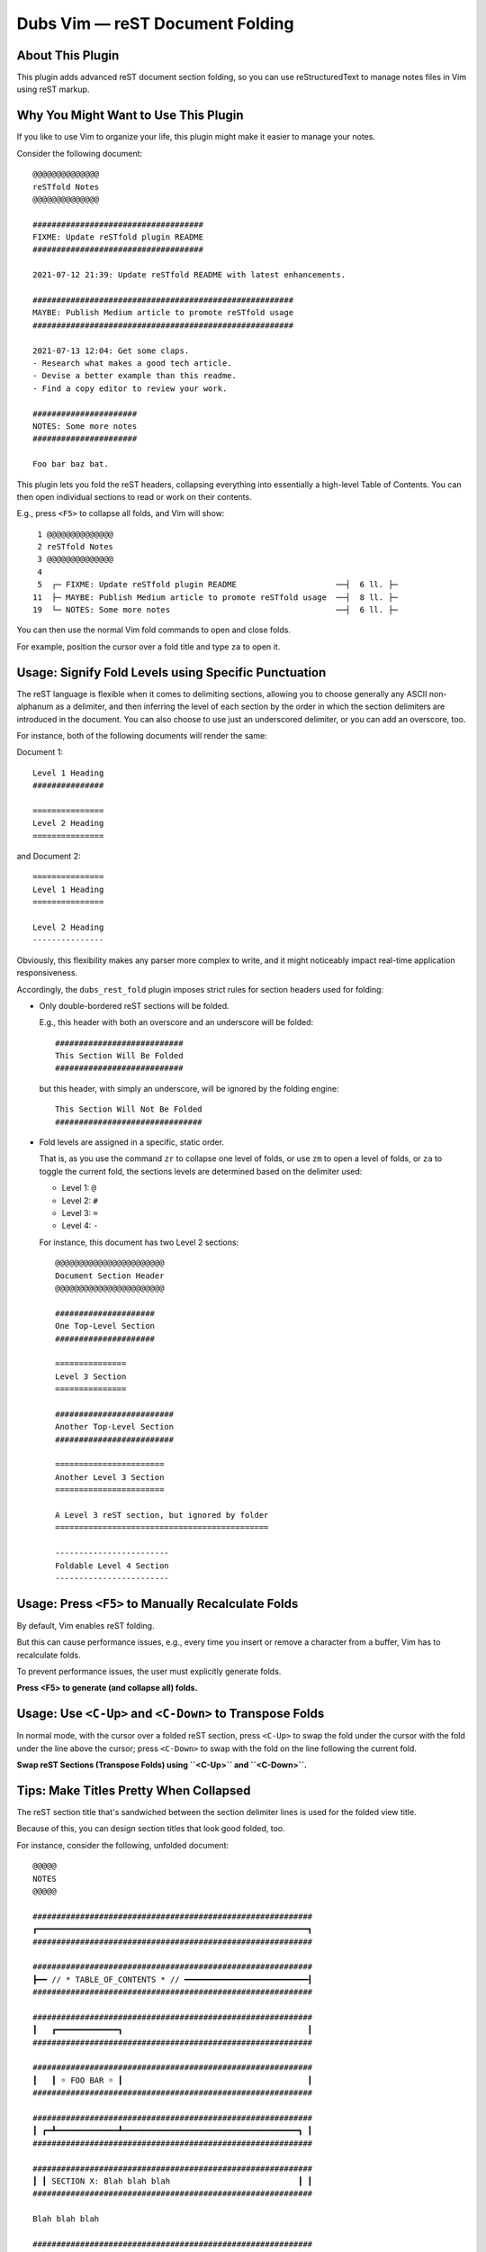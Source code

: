 ########################################
Dubs Vim |em_dash| reST Document Folding
########################################

.. |em_dash| unicode:: 0x2014 .. em dash

About This Plugin
=================

This plugin adds advanced reST document section folding,
so you can use reStructuredText to manage notes files in
Vim using reST markup.

Why You Might Want to Use This Plugin
=====================================

If you like to use Vim to organize your life, this plugin
might make it easier to manage your notes.

Consider the following document::

  @@@@@@@@@@@@@@
  reSTfold Notes
  @@@@@@@@@@@@@@

  ####################################
  FIXME: Update reSTfold plugin README
  ####################################

  2021-07-12 21:39: Update reSTfold README with latest enhancements.

  #######################################################
  MAYBE: Publish Medium article to promote reSTfold usage
  #######################################################

  2021-07-13 12:04: Get some claps.
  - Research what makes a good tech article.
  - Devise a better example than this readme.
  - Find a copy editor to review your work.

  ######################
  NOTES: Some more notes
  ######################

  Foo bar baz bat.

This plugin lets you fold the reST headers, collapsing everything into
essentially a high-level Table of Contents. You can then open individual
sections to read or work on their contents.

E.g., press ``<F5>`` to collapse all folds, and Vim will show::

   1 @@@@@@@@@@@@@@
   2 reSTfold Notes
   3 @@@@@@@@@@@@@@
   4
   5  ┌─ FIXME: Update reSTfold plugin README                     ──┤  6 ll. ├─
  11  ├─ MAYBE: Publish Medium article to promote reSTfold usage  ──┤  8 ll. ├─
  19  └─ NOTES: Some more notes                                   ──┤  6 ll. ├─

You can then use the normal Vim fold commands to open and close folds.

For example, position the cursor over a fold title and type ``za`` to open it.

Usage: Signify Fold Levels using Specific Punctuation
=====================================================

The reST language is flexible when it comes to delimiting sections,
allowing you to choose generally any ASCII non-alphanum as a delimiter,
and then inferring the level of each section by the order in which the
section delimiters are introduced in the document. You can also choose
to use just an underscored delimiter, or you can add an overscore, too.

For instance, both of the following documents will render the same:

Document 1::

  Level 1 Heading
  ###############

  ===============
  Level 2 Heading
  ===============

and Document 2::

  ===============
  Level 1 Heading
  ===============

  Level 2 Heading
  ---------------

Obviously, this flexibility makes any parser more complex to write,
and it might noticeably impact real-time application responsiveness.

Accordingly, the ``dubs_rest_fold`` plugin imposes strict rules for
section headers used for folding:

- Only double-bordered reST sections will be folded.

  E.g., this header with both an overscore and an underscore will be folded::

    ###########################
    This Section Will Be Folded
    ###########################

  but this header, with simply an underscore, will be ignored by the folding engine::

    This Section Will Not Be Folded
    ###############################

- Fold levels are assigned in a specific, static order.

  That is, as you use the command ``zr`` to collapse one level of folds,
  or use ``zm`` to open a level of folds, or ``za`` to toggle the current
  fold, the sections levels are determined based on the delimiter used:

  - Level 1: ``@``

  - Level 2: ``#``

  - Level 3: ``=``

  - Level 4: ``-``

  For instance, this document has two Level 2 sections::

    @@@@@@@@@@@@@@@@@@@@@@@
    Document Section Header
    @@@@@@@@@@@@@@@@@@@@@@@

    #####################
    One Top-Level Section
    #####################

    ===============
    Level 3 Section
    ===============

    #########################
    Another Top-Level Section
    #########################

    =======================
    Another Level 3 Section
    =======================

    A Level 3 reST section, but ignored by folder
    =============================================

    ------------------------
    Foldable Level 4 Section
    ------------------------

Usage: Press ``<F5>`` to Manually Recalculate Folds
===================================================

By default, Vim enables reST folding.

But this can cause performance issues, e.g., every time you insert or
remove a character from a buffer, Vim has to recalculate folds.

To prevent performance issues, the user must explicitly generate folds.

**Press <F5> to generate (and collapse all) folds.**

Usage: Use ``<C-Up>`` and ``<C-Down>`` to Transpose Folds
=========================================================

In normal mode, with the cursor over a folded reST section,
press ``<C-Up>`` to swap the fold under the cursor with the
fold under the line above the cursor; press ``<C-Down>`` to
swap with the fold on the line following the current fold.

**Swap reST Sections (Transpose Folds) using ``<C-Up>`` and ``<C-Down>``.**

Tips: Make Titles Pretty When Collapsed
=======================================

The reST section title that's sandwiched between the section delimiter
lines is used for the folded view title.

Because of this, you can design section titles that look good folded, too.

For instance, consider the following, unfolded document::

  @@@@@
  NOTES
  @@@@@

  ###########################################################
  ┏━━━━━━━━━━━━━━━━━━━━━━━━━━━━━━━━━━━━━━━━━━━━━━━━━━━━━━━━━┓
  ###########################################################

  ###########################################################
  ┣━━ // * TABLE_OF_CONTENTS * // ━━━━━━━━━━━━━━━━━━━━━━━━━━┨
  ###########################################################

  ###########################################################
  ┃   ┏━━━━━━━━━━━━━┓                                       ┃
  ###########################################################

  ###########################################################
  ┃   ┃ ☼ FOO BAR ☼ ┃                                       ┃
  ###########################################################

  ###########################################################
  ┃ ┏━┻━━━━━━━━━━━━━┻━━━━━━━━━━━━━━━━━━━━━━━━━━━━━━━━━━━━━┓ ┃
  ###########################################################

  ###########################################################
  ┃ ┃ SECTION X: Blah blah blah                           ┃ ┃
  ###########################################################

  Blah blah blah

  ###########################################################
  ┃ ┃ SECTION Y: Blasé blasé blasé                        ┃ ┃
  ###########################################################

  Blasé blasé blasé

  ###########################################################
  ┃ ┃ SECTION Z: Patati Patata                            ┃ ┃
  ###########################################################

  Patati Patata

  ###########################################################
  ┃ ┗━━━━━━━━━━━━━━━━━━━━━━━━━━━━━━━━━━━━━━━━━━━━━━━━━━━━━┛ ┃
  ###########################################################

  ###########################################################
  ┗━━━━━━━━━━━━━━━━━━━━━━━━━━━━━━━━━━━━━━━━━━━━━━━━━━━━━━━━━┛
  ###########################################################

Once folded (e.g., press ``<F5>``), it'll look like this::

   1 @@@@@
   2 NOTES
   3 @@@@@
   4
   5 │  ┏━━━━━━━━━━━━━━━━━━━━━━━━━━━━━━━━━━━━━━━━━━━━━━━━━━━━━━━━━┓      │  4 ll. │
   9 │  ┣━━ // * TABLE_OF_CONTENTS * // ━━━━━━━━━━━━━━━━━━━━━━━━━━┨      │  4 ll. │
  13 │  ┃   ┏━━━━━━━━━━━━━┓                                       ┃      │  4 ll. │
  17 │  ┃   ┃ ☼ FOO BAR ☼ ┃                                       ┃      │  4 ll. │
  21 │  ┃ ┏━┻━━━━━━━━━━━━━┻━━━━━━━━━━━━━━━━━━━━━━━━━━━━━━━━━━━━━┓ ┃      │  4 ll. │
  25 ├─ ┃ ┃ SECTION X: Blah blah blah                           ┃ ┃    ──┤  6 ll. ├─
  31 ├─ ┃ ┃ SECTION Y: Blasé blasé blasé                        ┃ ┃    ──┤  6 ll. ├─
  37 ├─ ┃ ┃ SECTION Z: Patati Patata                            ┃ ┃    ──┤  6 ll. ├─
  43 │  ┃ ┗━━━━━━━━━━━━━━━━━━━━━━━━━━━━━━━━━━━━━━━━━━━━━━━━━━━━━┛ ┃      │  4 ll. │
  47 │  ┗━━━━━━━━━━━━━━━━━━━━━━━━━━━━━━━━━━━━━━━━━━━━━━━━━━━━━━━━━┛      │  4 ll. │

.. 2021-08-12: Here's what the folding used to look like, before overriding
..             Vim's default folding markup:
.. 
..    1 +-- ┏━━━━━━━━━━━━━━━━━━━━━━━━━━━━━━━━━━━━━━━━━━━━━━━━━━━━━━━━━┓ ---- |  4 lines |--
..    5 +-- ┣━━ // * TABLE_OF_CONTENTS * // ━━━━━━━━━━━━━━━━━━━━━━━━━━┨ ---- |  4 lines |--
..    9 +-- ┃   ┏━━━━━━━━━━━━━┓                                       ┃ ---- |  4 lines |--
..   13 +-- ┃   ┃ ☼ FOO BAR ☼ ┃                                       ┃ ---- |  4 lines |--
..   17 +-- ┃ ┏━┻━━━━━━━━━━━━━┻━━━━━━━━━━━━━━━━━━━━━━━━━━━━━━━━━━━━━┓ ┃ ---- |  4 lines |--
..   21 +-- ┃ ┃ SECTION X: Blah blah blah                           ┃ ┃ ---- |  6 lines |--
..   27 +-- ┃ ┃ SECTION Y: Blasé blasé blasé                        ┃ ┃ ---- |  6 lines |--
..   33 +-- ┃ ┃ SECTION Z: Patati Patata                            ┃ ┃ ---- |  6 lines |--
..   39 +-- ┃ ┗━━━━━━━━━━━━━━━━━━━━━━━━━━━━━━━━━━━━━━━━━━━━━━━━━━━━━┛ ┃ ---- |  4 lines |--
..   43 +-- ┗━━━━━━━━━━━━━━━━━━━━━━━━━━━━━━━━━━━━━━━━━━━━━━━━━━━━━━━━━┛ ---- |  4 lines |--

Tips: Change 'redrawtime' for Very Large Documents
==================================================

Vim's default "redrawtime" (``:echo &rdt``) is "2000", or 2 seconds.

If Vim runs longer than this during syntax matching, it cancels the operation
and logs the message, "'redrawtime' exceeded, syntax highlighting disabled".

You can set this value larger to tell Vim to run the parser longer,
e.g., ``:set redrawtime=10000``, or, better yet, you can add a modeline
(such as one read by https://github.com/landonb/dubs_style_guard)
to any reST document that needs extra parsing time. E.g., at the top
of a reST document, you could add::

  .. vim:rdt=10000

Installation
============

Installation is easy using the packages feature (see ``:help packages``).

To install the package so that it will automatically load on Vim startup,
use a ``start`` directory, e.g.,

.. code-block:: bash

    mkdir -p ~/.vim/pack/landonb/start
    cd ~/.vim/pack/landonb/start

If you want to test the package first, make it optional instead
(see ``:help pack-add``):

.. code-block:: bash

    mkdir -p ~/.vim/pack/landonb/opt
    cd ~/.vim/pack/landonb/opt

Clone the project to the desired path:

.. code-block:: bash

    git clone https://github.com/landonb/dubs_rest_fold.git

If you installed to the optional path, tell Vim to load the package:

.. code-block:: vim

   :packadd! dubs_rest_fold

Just once, tell Vim to build the online help:

.. code-block:: vim

   :Helptags

Then whenever you want to reference the help from Vim, run:

.. code-block:: vim

   :help dubs-rest-fold

